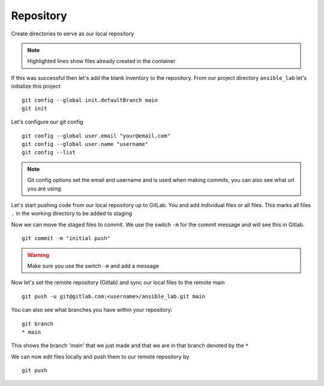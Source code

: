 Repository
===========


Create directories to serve as our local repository

.. code-block:: bash
   :caption: make directory and files
   :linenos:
   :emphasize-lines: 1,2,3


   mkdir ansible_lab
   touch error.yml      { create blank file named error.yml }
   touch noerror.yml
   touch inventory
   touch ios.yml

.. note:: Highlighted lines show files already created in the container


If this was successful then let's add the blank inventory to the repository.  From our project directory ``ansible_lab`` let's initialize this project
::

    git config --global init.defaultBranch main
    git init

Let's configure our git config

::

  
  git config --global user.email "your@email.com"
  git config --global user.name "username"
  git config --list

.. note:: Git config options set the email and username and is used when making commits, you can also see what url you are using

Let's start pushing code from our local repository up to GitLab. You and add individual files or all files. This marks all files ``.`` in the working directory to be added to staging

.. code-block:: bash 
   :caption: Add all Files

    git add .

.. code-block:: bash 
   :caption: Add individual Files

    git add <filename1> <filename2>

Now we can move the staged files to commit.  We use the switch ``-m`` for the commit message and will see this in Gitlab.

::

    git commit -m "initial push"

.. warning:: Make sure you use the switch ``-m`` and add a message
    
Now let's set the remote repository (Gitlab) and sync our local files to the remote main

::

    git push -u git@gitlab.com:<username>/ansible_lab.git main

You can also see what branches you have within your repository:

::

    git branch
    * main 

This shows the branch *'main'* that we just made and that we are in that branch denoted by the ``*``

We can now edit files locally and push them to our remote repository by

::

   git push

.. centered:: **IF moving to Module2, GitOps, click** `here`_ 

.. _here: https://snopsy.readthedocs.io/en/latest/module2/module2.html